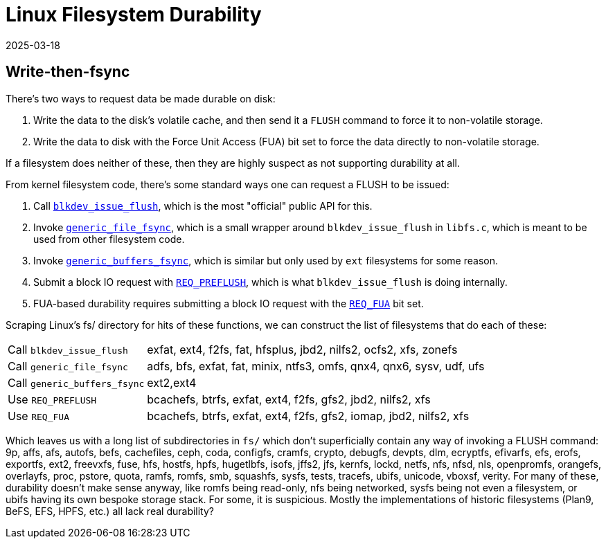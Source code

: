 = Linux Filesystem Durability
:revdate: 2025-03-18
:draft: true
:page-topic: databases
:page-hook-preamble: false

== Write-then-fsync 

There's two ways to request data be made durable on disk:

1. Write the data to the disk's volatile cache, and then send it a `FLUSH` command to force it to non-volatile storage.
2. Write the data to disk with the Force Unit Access (FUA) bit set to force the data directly to non-volatile storage.

If a filesystem does neither of these, then they are highly suspect as not supporting durability at all.

:uri-blkdev-issue-flush: https://elixir.bootlin.com/linux/v6.14-rc6/source/block/blk-flush.c#L461
:uri-generic-file-fsync: https://elixir.bootlin.com/linux/v6.14-rc6/source/fs/libfs.c#L1550
:uri-generic-buffers-fsync: https://elixir.bootlin.com/linux/v6.14-rc6/source/fs/buffer.c#L623
:uri-req-preflush: https://elixir.bootlin.com/linux/v6.14-rc6/source/include/linux/blk_types.h#L403
:uri-req-fua: https://elixir.bootlin.com/linux/v6.14-rc6/source/include/linux/blk_types.h#L402

From kernel filesystem code, there's some standard ways one can request a FLUSH to be issued:

1. Call {uri-blkdev-issue-flush}[`blkdev_issue_flush`], which is the most "official" public API for this.
2. Invoke {uri-generic-file-fsync}[`generic_file_fsync`], which is a small wrapper around `blkdev_issue_flush` in `libfs.c`, which is meant to be used from other filesystem code.
3. Invoke {uri-generic-buffers-fsync}[`generic_buffers_fsync`], which is similar but only used by `ext` filesystems for some reason.
4. Submit a block IO request with {uri-req-preflush}[`REQ_PREFLUSH`], which is what `blkdev_issue_flush` is doing internally.
5. FUA-based durability requires submitting a block IO request with the {uri-req-fua}[`REQ_FUA`] bit set.

Scraping Linux's fs/ directory for hits of these functions, we can construct the list of filesystems that do each of these:

[horizontal]
Call `blkdev_issue_flush`:: exfat, ext4, f2fs, fat, hfsplus, jbd2, nilfs2, ocfs2, xfs, zonefs
Call `generic_file_fsync`:: adfs, bfs, exfat, fat, minix, ntfs3, omfs, qnx4, qnx6, sysv, udf, ufs
Call `generic_buffers_fsync`:: ext2,ext4
Use `REQ_PREFLUSH`:: bcachefs, btrfs, exfat, ext4, f2fs, gfs2, jbd2, nilfs2, xfs
Use `REQ_FUA`:: bcachefs, btrfs, exfat, ext4, f2fs, gfs2, iomap, jbd2, nilfs2, xfs

Which leaves us with a long list of subdirectories in `fs/` which don't superficially contain any way of invoking a FLUSH command: 9p, affs, afs, autofs, befs, cachefiles, ceph, coda, configfs, cramfs, crypto, debugfs, devpts, dlm, ecryptfs, efivarfs, efs, erofs, exportfs, ext2, freevxfs, fuse, hfs, hostfs, hpfs, hugetlbfs, isofs, jffs2, jfs, kernfs, lockd, netfs, nfs, nfsd, nls, openpromfs, orangefs, overlayfs, proc, pstore, quota, ramfs, romfs, smb, squashfs, sysfs, tests, tracefs, ubifs, unicode, vboxsf, verity.  For many of these, durability doesn't make sense anyway, like romfs being read-only, nfs being networked, sysfs being not even a filesystem, or ubifs having its own bespoke storage stack.  For some, it is suspicious.  Mostly the implementations of historic filesystems (Plan9, BeFS, EFS, HPFS, etc.) all lack real durability?
